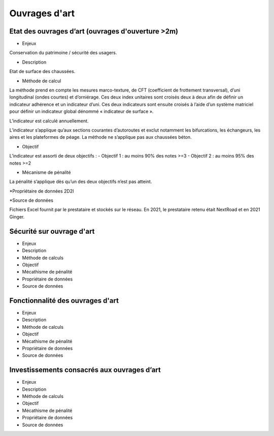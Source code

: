 Ouvrages d'art
================

Etat des ouvrages d’art (ouvrages d'ouverture >2m)
---------------------------------------------------------------

* Enjeux 

Conservation du patrimoine / sécurité des usagers.

* Description 

Etat de surface des chaussées.

* Méthode de calcul

La méthode prend en compte les mesures marco-texture, de CFT (coefficient de frottement transversal), d’uni longitudinal (ondes courtes) et d’orniérage. Ces deux index unitaires sont croisés deux à deux afin de définir un indicateur adhérence et un indicateur d’uni.
Ces deux indicateurs sont ensuite croisés à l’aide d’un système matriciel pour définir un indicateur global dénommé « indicateur de surface ». 

L’indicateur est calculé annuellement. 

L’indicateur s’applique qu’aux sections courantes d’autoroutes et exclut notamment les bifurcations, les échangeurs, les aires et les plateformes de péage. La méthode ne s’applique pas aux chaussées béton. 

* Objectif

L’indicateur est assorti de deux objectifs :
- Objectif 1 : au moins 90% des notes >=3
- Objectif 2 : au moins 95% des notes >=2

* Mécanisme de pénalité

La pénalité s’applique dès qu’un des deux objectifs n’est pas atteint.

*Propriétaire de données
2D2I

*Source de données

Fichiers Excel fournit par le prestataire et stockés sur le réseau. En 2021, le prestataire retenu était NextRoad et en 2021 Ginger.

Sécurité sur ouvrage d'art
---------------------------
* Enjeux
* Description
* Méthode de calculs
* Objectif
* Mécathisme de pénalité
* Propriétaire de données
* Source de données

Fonctionnalité des ouvrages d'art
---------------------------------

* Enjeux
* Description
* Méthode de calculs
* Objectif
* Mécathisme de pénalité
* Propriétaire de données
* Source de données

Investissements consacrés aux ouvrages d’art
--------------------------------------------

* Enjeux
* Description
* Méthode de calculs
* Objectif
* Mécathisme de pénalité
* Propriétaire de données
* Source de données


